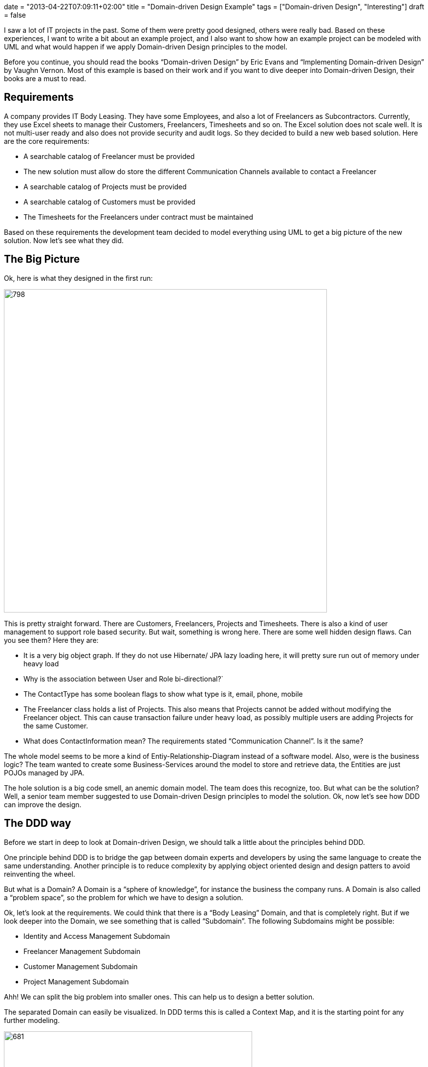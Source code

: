 +++
date = "2013-04-22T07:09:11+02:00"
title = "Domain-driven Design Example"
tags = ["Domain-driven Design", "Interesting"]
draft = false
+++

I saw a lot of IT projects in the past. Some of them were pretty good designed, others were really bad. Based on these experiences, I want to write a bit about an example project, and I also want to show how an example project can be modeled with UML and what would happen if we apply Domain-driven Design principles to the model.

Before you continue, you should read the books “Domain-driven Design” by Eric Evans and “Implementing Domain-driven Design” by Vaughn Vernon. Most of this example is based on their work and if you want to dive deeper into Domain-driven Design, their books are a must to read.

== Requirements

A company provides IT Body Leasing. They have some Employees, and also a lot of Freelancers as Subcontractors. Currently, they use Excel sheets to manage their Customers, Freelancers, Timesheets and so on. The Excel solution does not scale well. It is not multi-user ready and also does not provide security and audit logs. So they decided to build a new web based solution. Here are the core requirements:

	 * A searchable catalog of Freelancer must be provided
	 * The new solution must allow do store the different Communication Channels available to contact a Freelancer
	 * A searchable catalog of Projects must be provided
	 * A searchable catalog of Customers must be provided
	 * The Timesheets for the Freelancers under contract must be maintained

Based on these requirements the development team decided to model everything using UML to get a big picture of the new solution. Now let's see what they did.

== The Big Picture

Ok, here is what they designed in the first run:

image:http://www.mirkosertic.de/wordpress/wp-content/uploads/2016/11/dddfirstrun.png[798,661]

This is pretty straight forward. There are Customers, Freelancers, Projects and Timesheets. There is also a kind of user management to support role based security. But wait, something is wrong here. There are some well hidden design flaws. Can you see them? Here they are:

	 * It is a very big object graph. If they do not use Hibernate/ JPA lazy loading here, it will pretty sure run out of memory under heavy load
	 * Why is the association between User and Role bi-directional?`
	 * The ContactType has some boolean flags to show what type is it, email, phone, mobile
	 * The Freelancer class holds a list of Projects. This also means that Projects cannot be added without modifying the Freelancer object. This can cause transaction failure under heavy load, as possibly multiple users are adding Projects for the same Customer.
	 * What does ContactInformation mean? The requirements stated “Communication Channel”. Is it the same?

The whole model seems to be more a kind of Entiy-Relationship-Diagram instead of a software model. Also, were is the business logic? The team wanted to create some Business-Services around the model to store and retrieve data, the Entities are just POJOs managed by JPA.

The hole solution is a big code smell, an anemic domain model. The team does this recognize, too. But what can be the solution? Well, a senior team member suggested to use Domain-driven Design principles to model the solution. Ok, now let's see how DDD can improve the design.

== The DDD way

Before we start in deep to look at Domain-driven Design, we should talk a little about the principles behind DDD.

One principle behind DDD is to bridge the gap between domain experts and developers by using the same language to create the same understanding. Another principle is to reduce complexity by applying object oriented design and design patters to avoid reinventing the wheel.

But what is a Domain? A Domain is a “sphere of knowledge”, for instance the business the company runs. A Domain is also called a “problem space”, so the problem for which we have to design a solution.

Ok, let's look at the requirements. We could think that there is a “Body Leasing” Domain, and that is completely right. But if we look deeper into the Domain, we see something that is called “Subdomain”. The following Subdomains might be possible:

	 * Identity and Access Management Subdomain
	 * Freelancer Management Subdomain
	 * Customer Management Subdomain
	 * Project Management Subdomain

Ahh! We can split the big problem into smaller ones. This can help us to design a better solution.

The separated Domain can easily be visualized. In DDD terms this is called a Context Map, and it is the starting point for any further modeling.

image:http://www.mirkosertic.de/wordpress/wp-content/uploads/2016/11/dddcontextmap.png[681,508]

Now we need to align the Subdomain aka problem space to our solution design, we need to form a solution space. A solution space in DDD lingo is also called a Bounded Context, and it is the best to align one problem space/Subdomain with one solution space/Bounded Context.

== Building blocks

The building blocks of Domain-driven Design are split into tactical and strategical patterns. I wrote http://www.mirkosertic.de/wordpress/blog-post/domain-driven-design-overview-and-building-blocks/[an Article about DDD building blocks] so if you want to dive deeper please visit this article.

Please note that the following architecture patterns and class diagrams are not technology dependent. This solution can be implemented using Java SE/EE, C# or even JavaScript. It does not matter, we can archive the same benefit with every target technology.

== The new Big Picture

Ok, now let's see the new big picture of the domain model:

image:http://www.mirkosertic.de/wordpress/wp-content/uploads/2016/11/dddrevised.png[800,521]

Okay, what happened here? There are now Bounded Contexts for every identified Subdomain. The Bounded Contexts are isolated, they know nothing of each other. They are only glued together by a set of common types, like UserId, ProjectId and CustomerId. In DDD this is called a “Generic Subdomain”

We applied a set of tactical and strategical patterns to the model. These patterns help us to build a better model, improve fault tolerance and also to increase maintainability.

Within each Bounded Context there are Aggregates and Value Objects. Aggregates are object hierarchies, but only the root of the hierarchy is accessible from outside of the Aggregate. Aggregates take care of business invariants. Every access to the object tree must go thru the Aggregate and not over one element within. This greatly increases encapsulation.

Aggregates and Entites are things with an unique id in our model. Value Objects are not things, they are values or measures, like a UserId. Value Objects are designed to be immutable, they cannot change their state. Every state changing method returns a new instance of the value Object. This helps us to eliminate unwanted side effects.

== Designing behavior

Let's design some behavior, the “Freelancer moved to new location” use case. Without DDD in mind, we could create a simple POJO as follows:

image:http://www.mirkosertic.de/wordpress/wp-content/uploads/2016/11/dddbehavior.png[666,312]

We can change the name of the Freelancer by calling the setter of the instance. But wait! Where is our use case? The setter might be called from other places. And implementing role based security might become cumbersome. as we do not have the invocation context when a setter is invoked. Also, there is a missing concept in this model, the Address. It is modeled in a very implicit way, just by simple properties of the Freelancer class.

By applying Domain-driven Design, we get the following:

image:http://www.mirkosertic.de/wordpress/wp-content/uploads/2016/11/dddbehaviorrevised.png[662,352]

This is much better. There is now an explicit Address class, which encapsulates the whole address state. The address change use case is now explicitly modeled as a moveTo() method provided by the Freelancer aggregate. We can only change the Freelancer state by using this method. And of course this method can easily be secured by some kind of security model.

== A complete Use Case and Persistence

Ok, we continue to model the “freelancer moved to new location” use case. First of all, we need a kind of storage for our Freelancer Aggregate. DDD calls such storage a Repository. Using a Repository, we can search a Freelancer for instance by name, load an existing Freelancer by Id, remove it from Storage or add a new Freelancer to the storage. As a rule of thumb, there should be one Repository for every type of Aggregate. Please note that a Repository is an interface described in business terms. We will talk about the implementation in the next chapter.

The following diagram shows the modeled use case. You will see some new artifacts. First of all the user interface, the client of our domain model. A client can be everything, from JSF 2.0 front end to SOAP web services or a REST resource. So please think about the client in a general way. The client sends a command to the ApplicationService. The ApplicationService translates the command to a Domain Model use case invocation. So the FreelancerApplicationService will load the Freelancer Aggregate from the FreelancerRepository and invoke the moveTo() operation on the Freelancer Aggregate. The FreelancerApplicationService forms also the transaction boundary. Every invocation results in a new transaction. Role based security can also be implemented using the FreelancerApplicationService. It is always a good choice to keep transaction control out of the domain model. Transaction control is more a technical issue than a business thing, so it should not be implemented in the domain model.

image:http://www.mirkosertic.de/wordpress/wp-content/uploads/2016/11/dddusecasepersistence.png[839,710]

== Application Architecture

Ok, now let's take a look at application architecture. For every Bounded Context, there should be a separate Deployment Unit. This can be a Java WAR file or an EJB JAR. This depends on your implementation technology. We designed the Bounded Context to be independent from each other, and this design goal should also be reflected in independent Deployment Units.

Every Deployment Unit contains the following parts:

	 * A Domain Layer
	 * An Infrastructure Layer
	 * and an Application Layer

The Domain Layer contains the infrastructure independent domain logic as we modeled before in this example. The Infrastructure Layer provides the technology dependent artifacts, like the Hibernate based FreelancerRepository implementation. The Application Layer acts as a gateway to business logic with integrated transaction control.

image:http://www.mirkosertic.de/wordpress/wp-content/uploads/2016/11/dddlayeredarchitecture.png[1034,1027]

Using this style of architecture, the Domain Layer of our business logic does not depend on anything. We can change the Repository implementations from Hibernate to JPA or even NoSQL ones like Riak or MongoDB for instance without affecting any business logic.

=== Domain Layer

The Domain Layer contains the real business logic, but does not contain any infrastructure specific code. The infrastructure specific implementation is provided by the Infrastructure Layer. The Domain Model should be designed as described by the CQS(Command-Query-Separation) principle. There can be query methods which do just return data without affecting state, and there are command methods, which affect state but do not return anything.

=== Application Layer

The Application Layer takes commands from the User Interface Layer and translates these commands to use case invocations on the domain layer. The Application Layer also provides transaction control for business operations. The application layer is responsible to translate Aggregate data into the client specific presentation model by a Mediator or Data Transformer pattern.

=== Infrastructure Layer

The Infrastructure Layer provides the infrastructure dependent parts for all other layers, like a Hibernate or JPA backed implementation. Aggregate data can be stored in an RDMBS like Oracle or MySQL, or it can be stored as XML/JSON or even Google ProtocolBuffers serialized objects in a key-value or document based NoSQL engine. This is up to you, as long the storage provides transaction control and guarantees consistency. Infrastructure can be best described as “Everything around the domain model”, so databases, file system resources or even Web Service consumers if we interact with other systems.

=== Client / User Interface Layer

The Client Layer consumes Application Services and invokes business logic on these services. Every invocation is a new transaction.

The Client Layer can be almost anything, starting from an JSF 2.0 Backing Bean as the view controller to a SOAP web service endpoint or a RESTful web resource. Even Swing, AWT or OpenDolphin/JavaFX can be used to create the user interface.

== Context Integration

Now I want to write about Context Integration. What is this all about? Consider the following requirements of the body leasing domain:

	 * A Customer can only be deleted if there is no Project assigned
	 * Once a Timesheet is entered, the Customer needs to be billed

=== Synchronous Integration

Let's start with the first one. In this case, the Customer Management Bounded Context needs to check if there is a Project registered for a given Customer before a Customer can be deleted. This requires a kind of Synchronous Integration of the two Bounded Contexts.

There are a lot of opportunities. First of all, we want to keep the context independent of each other. So how can we deal with that? Here is a design for the customer Bounded Context to interact with the Project Management Bounded Context:

image:http://www.mirkosertic.de/wordpress/wp-content/uploads/2016/11/dddsyncexample1.png[665,480]

There is a new term: a Domain Service. What is a Domain Service? A Domain Service implements business logic which cannot be implemented by an Entity, Aggregate or ValueObject, because it does not belong there. For instance if the business logic invocation includes operation across multiple Domain Objects or in this case integration with another Bounded Context.

The ApplicationService invokes the deleteCustomerById method of the CustomerService. The CustomerService asks the ProjectManagementAdapter by calling customerExists() if a Project exists for the given CustomerId. Only if it returns false, the Customer is removed from the CustomerRepository.

There are two implementations of ProjectManagementAdapter available, a SOAP and a REST based one. We can either use SOAP to invoke a full web service operation with XML marshalling and using the full JAX-WS stack, or we could use REST and call http://example.com/customers/customerId/projects[http://example.com/customers/customerId/projects] and get a 404(not found) or 20x(Ok) HTTP response code. This is up to you, but the REST one would be less complicated, easier to integrate and also scales better. Also we can start with REST and switch to SOAP if it is required. It is quite easy to change the implementation without affecting the domain layer, we just use another implementation of the adapter.

At the Project Management Bounded Context side, there is an ApplicationWebService exposed as a REST resource or SOAP service implementing the server part of the communication. This service or resource delegates to the ProjectApplication Service, which delegates to ProjectDomainService asking if there is a Project registered for a given CustomerId.

image:http://www.mirkosertic.de/wordpress/wp-content/uploads/2016/11/dddsyncexample2.png[550,616]

In any case we have to take care of transaction boundaries. Web Service or REST resource invocation do not promote transactions out of the box, and using XA/two-phase-commit would increase complexity and reduce scalability. It would be the best to not delete a customer physically and instead mark it as logically deleted. In case of transaction failure or concurrency issues it would be easy to restore the customer to its original state.

Here you see also the reason why the Infrastructure Layer is located above all others. It must be able to delegate to it or implement technology specific artifacts based on interfaces defined in layers below.

=== An asynchronous example

Ok, now we continue with a more complex example. Consider the requirement, that once a Timesheet is entered, a Customer needs to be billed.

This is a very interesting one. It is interesting because it does not require synchronous invocation. The bill can be sent just in time, or a few hours later or at the end of the month together with other bills. Or the bill can be enriched by the Customer's Key Account Manager or whatever, the Freelancer management context just does not care.

How can we model this with DDD patterns? The key here is the phrase “once a Timesheet is…”, this is a business relevant Event in our domain, and such Events can be modeled as Domain Events!

A Domain Event is created and forwarded to an Event Store and stored there for further processing. The EventStore is part of the Bounded Context Deployment Unit and storing the Event in the store is done under the running transaction managed by an ApplicationService. At infrastructure side, there is a Timer forwarding the stored Events to the final messaging infrastructure, for instance JMS or AMQP based, even invocation of a REST resource can be considered as message delivery.

So why do we need the local EventStore? Well, the messaging infrastructure might become unavailable temporarily, but this should not affect our running Bounded Context. So the Events will be queued and delivered when the infrastructure is available again. If we would couple the messaging infrastructure directly with the Event producer, the producer might fail to send in case of an infrastructure error. Even if we use messaging, this might case a ripple effect over the whole infrastructure if something goes wrong, and this is the reason we use messaging: system decoupling

Here is how the Freelancer Management Bounded Context is modeled:

image:http://www.mirkosertic.de/wordpress/wp-content/uploads/2016/11/dddasyncexample1.png[852,744]

The FreelancerService creates a TimesheetEntered Domain Event and forwards it to the EventStore, which is basically another Repository. Then, the JMSMessagingAdapter takes the pending Events from the EventStore and tries to forward them to the target messaging infrastructure till delivery succeeds. But this forwarding is handled in another transaction, and can be triggered by a timer, for instance.

Ok, how does the Customer Management Context handle the Events? This is modeled as follows:

image:http://www.mirkosertic.de/wordpress/wp-content/uploads/2016/11/dddasyncexample2.png[409,734]

Again, the Infrastructure Layer must be located all other layers as it must in case of context integration invoke the application service.

Here is the origin the JMSMessageReceiver located in the infrastructure layer. The MessageReceiver is also responsible for Event de-duplication. This can happen in case of system failure, when already delivered Events are redelivered or something else went wrong. Since the Infrastructure Layer is located above the Application Layer, it can invoke the CustomerApplicationService, which itself calls the CustomerService, which implements the business logic to send a bill.

In this scenario, the transaction boundaries are at the ApplicationService. We can argue that the JMSMessageReceiver might call the CustomerService, and do it around a JMS Transaction. This is also a viable solution.

The tricky part is Event de-duplication. This can happen in case of infrastructure failure or system outage. This can be avoided by giving every Event an unique id, and track which ids were already processed.

Another tricky part is Event ordering. This depends on the messaging infrastructure. If the infrastructure supports Event ordering, everything is alright. If not, this must be implemented by ourselves. In any case it is a good practice to design Events as an idempotent operation. This means that every Event can be processed multiple times, and every time with the same result without unwanted side effects.

== Query data from multiple Bounded Contexts or Aggregates

Sometimes we need to collect data spread over multiple Aggregates or even Bounded Contexts. This can be a tough task. Within one Bounded Context we could use specialized database views and retrieve data using Hibernate or JPA, but getting data spread over multiple Bounded Contexts can lead to a lot of remote method invocations and other issues; this solution might not scale well. We have also to consider that using a view might break the business invariance of a well designed Aggregate. This is an issue we really have to take care of!

Now, what might be a solution? We can think about CQRS or Command-Query Responsibility Segregation! Basically we divide the model into a command model, which contains business logic, and a query model, which is used to retrieve data. So for this example, the command model would consist of all the Bounded Contexts we want to query, and a query model, which is used to query aggregated data(and is optimized to query data effectively). The command model and query model are synchronized using Domain Events! Once a business operation is triggered in the command model, a Domain Event is issued and processed by the Query Model, and the data is updated.

Using CQRS, we can design high performance data processing systems and also integrating with Business Intelligence is no problem anymore. Think about it: the query model can basically be a data warehouse.

== Final words

I really like the idea behind Domain-driven Design. Using this technique, even very complex domain logic can be easily distilled and modeled. This leads to better systems, improved user experience and also more reliable and maintainable solutions. Thanks to Eric Evans and Vaughn Vernon! DDD / Domain-driven Design is object oriented programming done right.

